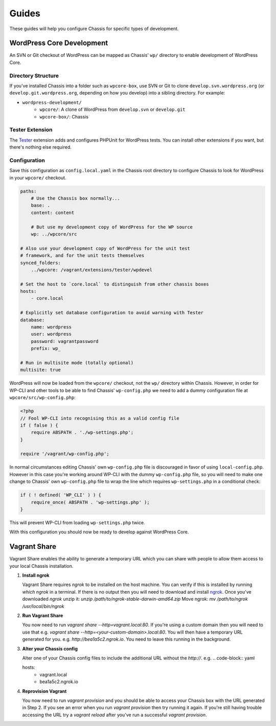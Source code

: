 Guides
======

.. highlight:: yaml

These guides will help you configure Chassis for specific types of development.

WordPress Core Development
--------------------------

An SVN or Git checkout of WordPress can be mapped as Chassis' ``wp/`` directory to enable development of WordPress Core.

Directory Structure
~~~~~~~~~~~~~~~~~~~

If you've installed Chassis into a folder such as ``wpcore-box``, use SVN or Git to clone ``develop.svn.wordpress.org`` (or ``develop.git.wordpress.org``, depending on how you develop) into a sibling directory. For example:

- ``wordpress-development/``
    - ``wpcore/``: A clone of WordPress from ``develop.svn`` or ``develop.git``
    - ``wpcore-box/``: Chassis

Tester Extension
~~~~~~~~~~~~~~~~

The `Tester`_ extension adds and configures PHPUnit for WordPress tests. You can install other extensions if you want, but there's nothing else required.

.. _Tester: https://github.com/Chassis/Tester

Configuration
~~~~~~~~~~~~~

Save this configuration as ``config.local.yaml`` in the Chassis root directory to configure Chassis to look for WordPress in your ``wpcore/`` checkout.

.. code-block:: yaml

   paths:
       # Use the Chassis box normally...
       base: .
       content: content

       # But use my development copy of WordPress for the WP source
       wp: ../wpcore/src

   # Also use your development copy of WordPress for the unit test
   # framework, and for the unit tests themselves
   synced_folders:
       ../wpcore: /vagrant/extensions/tester/wpdevel

   # Set the host to `core.local` to distinguish from other chassis boxes
   hosts:
       - core.local

   # Explicitly set database configuration to avoid warning with Tester
   database:
       name: wordpress
       user: wordpress
       password: vagrantpassword
       prefix: wp_

   # Run in multisite mode (totally optional)
   multisite: true

WordPress will now be loaded from the ``wpcore/`` checkout, not the ``wp/`` directory within Chassis. However, in order for WP-CLI and other tools to be able to find Chassis' ``wp-config.php`` we need to add a dummy configuration file at ``wpcore/src/wp-config.php``:

.. code-block:: php

   <?php
   // Fool WP-CLI into recognising this as a valid config file
   if ( false ) {
       require ABSPATH . './wp-settings.php';
   }

   require '/vagrant/wp-config.php';

In normal circumstances editing Chassis' own ``wp-config.php`` file is discouraged in favor of using ``local-config.php``. However in this case you're working around WP-CLI with the dummy ``wp-config.php`` file, so you will need to make one change to Chassis' own ``wp-config.php`` file to wrap the line which requires ``wp-settings.php`` in a conditional check:

.. code-block:: php

   if ( ! defined( 'WP_CLI' ) ) {
       require_once( ABSPATH . 'wp-settings.php' );
   }

This will prevent WP-CLI from loading ``wp-settings.php`` twice.

With this configuration you should now be ready to develop against WordPress Core.

Vagrant Share
-------------

Vagrant Share enables the ability to generate a temporary URL which you can share with people to allow them access to your local Chassis installation.

1. **Install ngrok**

   Vagrant Share requires `ngrok` to be installed on the host machine.
   You can verify if this is installed by running `which ngrok` in a terminal. If there is no output then you will need to download and install `ngrok`_.
   Once you've downloaded `ngrok` unzip it: `unzip /path/to/ngrok-stable-darwin-amd64.zip`
   Move ngrok: `mv /path/to/ngrok /usr/local/bin/ngrok`

2. **Run Vagrant Share**

   You now need to run `vagrant share --http=vagrant.local:80`. If you're using a custom domain then you will need to use that e.g. `vagrant share --http=<your-custom-domain>.local:80`.
   You will then have a temporary URL generated for you. e.g. `http://bea1a5c2.ngrok.io`. You need to leave this running in the background.

3. **Alter your Chassis config**

   Alter one of your Chassis config files to include the additional URL without the `http://`. e.g.
   .. code-block:: yaml

   hosts:
       - vagrant.local
       - bea1a5c2.ngrok.io

4. **Reprovision Vagrant**

   You now need to run `vagrant provision` and you should be able to access your Chassis box with the URL generated in Step 2.
   If you see an error when you run `vagrant provision` then try running it again.
   If you're still having trouble accessing the URL try a `vagrant reload` after you've run a successful `vagrant provision`.

.. _ngrok: https://ngrok.com/download
